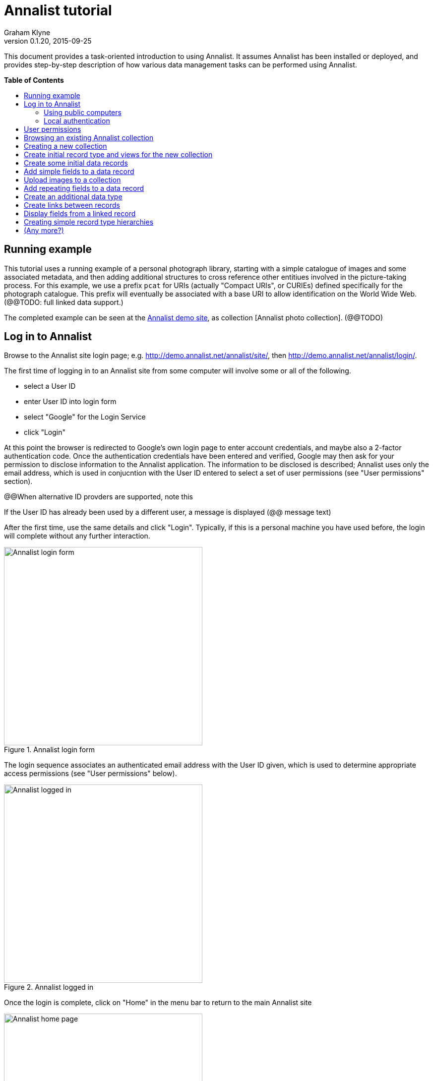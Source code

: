 = Annalist tutorial
Graham Klyne
v0.1.20, 2015-09-25
:toc: macro
:toc-title:

This document provides a task-oriented introduction to using Annalist.  It assumes Annalist has been installed or deployed, and provides step-by-step description of how various data management tasks can be performed using Annalist.

*Table of Contents*

toc::[]

== Running example

This tutorial uses a running example of a personal photograph library, starting with a simple catalogue of images and some associated metadata, and then adding additional structures to cross reference other entitiues involved in the picture-taking process.  For this example, we use a prefix `pcat` for URIs (actually "Compact URIs", or CURIEs) defined specifically for the photograph catalogue.  This prefix will eventually be associated with a base URI to allow identification on the World Wide Web.  (@@TODO: full linked data support.)

The completed example can be seen at the http://demo.annalist.net/[Annalist demo site], as collection [Annalist photo collection].  (@@TODO)


== Log in to Annalist

Browse to the Annalist site login page; e.g. http://demo.annalist.net/annalist/site/, then http://demo.annalist.net/annalist/login/.

The first time of logging in to an Annalist site from some computer will involve some or all of the following.

* select a User ID
* enter User ID into login form
* select "Google" for the Login Service
* click "Login"

At this point the browser is redirected to Google's own login page to enter account credentials, and maybe also a 2-factor authentication code.  Once the authentication credentials have been entered and verified, Google may then ask for your permission to disclose information to the Annalist application.  The information to be disclosed is described;  Annalist uses only the email address, which is used in conjucntion with the User ID entered to select a set of user permissions (see "User permissions" section).

****
@@When alternative ID provders are supported, note this
****

If the User ID has already been used by a different user, a message is displayed (@@ message text)

After the first time, use the same details and click "Login".  Typically, if this is a personal machine you have used before, the login will complete without any further interaction.

[.right.text-center]
.Annalist login form
image::screenshot-login-form.png[Annalist login form,width=400]

The login sequence associates an authenticated email address with the User ID given, which is used to determine appropriate access permissions (see "User permissions" below).

[.right.text-center]
.Annalist logged in
image::screenshot-login-done.png[Annalist logged in,width=400]

Once the login is complete, click on "Home" in the menu bar to return to the main Annalist site

[.right.text-center]
.Annalist home page
image::screenshot-annalist-home.png[Annalist home page,width=400]


=== Using public computers

If you login from a public computer, remember to log out from your identity provider when you have finished using Annalist and before leaving the computer.

****
@@details for logout from Google.
****

=== Local authentication

****
@@Update this when "Local" is implemented as a login service
****

Annalist has been designed to use third party authentication.  This avoids having to deal with the tricky technical and operational difficulties of managing password files;  leaked password files are a very common form of security failure, so by leaving this to the ID provider professionals, user security should be improved.  This also allows users to log in using an existing account rather than having to allocate and remember a new password for Annalist.

Sometimes (for example when Annalist is required to be usable when not connected to the Internet), it may be preferred to use locally managed passwords.  Annalist can use the local password management and login features of the Django web application platform on which it is built.

When installing Annalist, an administration account may be created using the `annalist-manager` tool.  When logged in to Annalist using this account, the *Admin* link in the footer of most Annalist pages will allow new user accounts to be created via the Django admin interface.  More documentation about using this admin interface is in the http://www.djangobook.com/en/2.0/chapter06.html[The Django Admin Site], which is Chapter 6 of http://www.djangobook.com/en/2.0/index.html[The Django Book].

To log in using a Dango account clock on the "Local user credentials" `login` link, and enter a Django username and password into the new page that is displayed.  Once logged in, return to the Annalist site "Home" page 

[.right.text-center]
.Annalist local login form
image::screenshot-login-django.png[Annalist local login form,width=400]


== User permissions

Annalist keeps a set of user permissions associated with every combination of User ID *and* authenticated email address.

User permissions may be defined site-wide (i.e. they can apply for all collections across a site), or they may be defined separately for each collection.  Thus, different permissions may be granted to different users in different collections.  Permission to create new collections must be site-wide.

Site-wide permissions are defined using the `annlist-manager`command line administration tool, and cannot currently be defined through the web interface.  See link:../installing-annalist.md[Installing and setting up Annalist] for more information about `annalist-manager`, or run the command `annalist-manager help`.

****
@@Update this when the web interface can define site-wide permissions.

@@analist-manager currently has a bare miniumum of capabilities to create users, mainly intended to bootstrap a system with admin users.
****

Within a collection, a user with `ADMIN` permissions on that collection can view the user permissions for the collection in the List view `List users`.  To view the list of user permissions for a collection, browse to that collection which will display some list of records.  In the `List view` dropdown, select option `List users`, and click `View` see see user permissions defined for the collection only, or `View all` to also list site-wide user permissions.

[.right.text-center]
.List user permissions for an Annalist collection
image::screenshot-annalist-permissions.png[Annalist collection user permissions,width=400]

There are two "special" users that are used to select access permissions applied to users for whom no more specific permissions are available:

`annal:User/_unknown_user_perms` defines permissions that are applied for any user who is not logged in to Annalist.  Typically, this might be used to grant public read-only access to a collection.

`annal:User/_default_user_perms` defines permissions that are applied for any user who is logged in to Annalist, but for whom no more specifiuc permissions are granted.  Permissions thus granted are effectively available to anyone who comes to the web site, but any actions they perform are potentially auditable, being associated with an authenticated (by Google) email address.

New permissions may be added from the "List user permissions" page by clicking `New`:

[.right.text-center]
.Creating new user permissions for an Annalist collection
image::screenshot-annalist-permissions-new.png[Annalist collection new user permissions,width=400]

The `User Id` field corresponds to the User Id entered in the login page.

The `URI` field (usually a `mailto:` URI) corresponds to the authenticated email address provided by the identity service (e.g. by Google).  In principle, other forms of URI might be authenticated by an ID service, but this is not currently part of the OpenId Connect protocol used.

The `Permissions` field is a list of tokens (names) corresponding to permissions granted to this user.  For the permissions to apply, both the user ID used to log in and the authenticated email address must match the `User Id` and `URI` fields.

The standard Annalist permission tokens include:

`ADMIN` - required to create or view user permissions in a collection.  The creator of a collection is automatically granted `ADMIN` permissions over that collection, so they can assign permissions in that collection for other users.  This permission at site level also allows creation and deletion of collections.

`CONFIG` - required to change the structure of a collection: to create and/or modify record types, views, lists, etc.

`CREATE` - required to create new data in a collection.

`UPDATE` - required to edit data records in a collection.

`VIEW` - required to view or read data records in a collection.

`DELETE` - required to remove data records in a collection.

`CREATE_COLLECTION` - this permission, or `ADMIN`, is required at site level to create a new collection.

`DELETE_COLLECTION` - this permission, or `ADMIN`, is required at site level to remove an existing collection.

(Future developments may allow for the introduction of additional tokens on a per-collection basis, but for now these are all of the available permissions.)


== Browsing an existing Annalist collection

@@TODO

@@Top bar (Home, collection, type)

@@Bottom bar (About, Contact, Sitemap, Admin)

@@Other common controls:  Choose view; List view / view all; Customize; Set default


== Creating a new collection

Creating a new collection requires site-level permission `CREATE_COLLECTION` or `ADMIN`.

To create a new collection, go to the Annalist site home page and enter an ID and description for the new collection, and click the `New` button.  The ID must consist of letters, digits and underscore ('_') charafcters only, and be no longer than 32 characters.

[.right.text-center]
.Creating new Annalist collection
image::screenshot-create-collection.png[Creating a new Annalist collection,width=400]

In the updated list of collections, click on the link corresponding to the new collection to view its initial content:

[.right.text-center]
.View new Annalist collection
image::screenshot-view-new-collection.png[Creating a new Annalist collection,width=400]


== Create initial record type and views for the new collection

It is possible to start creating new data records straight away in a newly created collection, using the in-built default type and views.  But for practical use, it is probably better to start by creating a new rtecord type and corresponding views to match the initial data to be collected.

Switch to a listing of record types, by selecting `List types` from the `List view` selector, and then click on the `View` button:

[.right.text-center]
.List record types in Annalist collection
image::screenshot-list-types.png[List record types in Annalist collection,width=400]

Click the `New` button to create a new record type, and enter some details about this record type.  To define initial tailorable view and list descriptions for the new record type, click on the `Define view+list` button.  The `Default view` and `Default list` fields are updated accordingly. 

[.right.text-center]
.Creating new record type, view and list in Annalist collection
image::screenshot-create-new-type.png[Creating new record type in Annalist collection,width=400]

NOTE (there is a possible bug in the software that needs investigating): if an error message is displayed saying the new type already exists, click `Cancel` then select the new type in the "List types" display and click `Edit`.  Then click the `Define view+list` button.

Click `Save` to save any changes and return to the "Type list" display.


== Create some initial data records

Switch to a listing of "Photograph" records by selecting `List of Photograph` from the `List view` selector, and then click on the `View` button;  the initial list should be empty:

[.right.text-center]
.Initial, empty, list of Photographs
image::screenshot-list-photographs-empty.png[Initial, empty, list of Photographs,width=400]

Click on the `New` button to bring uo an initial forkm for enterimng details about a photograph.  New record views contain a number of common fields: `Id`, `Type`, `Label` and `Description`.  Only the `Id` field and `Label` fields are mandatory; the others are defined because they are commonly useful.  The `Id` field is used internally to identify the record, and is used in forming a URL that can be used to access the data.  The `Label` field provides a summary description of the record used in lists and drop-down selectors.

Enter some descriptive data into the fields and click `Save`.

[.right.text-center]
.Creating new Photograph record
image::screenshot-create-photograph.png[Creating new Photograph record in Annalist collection,width=400]

This process can be repeated for additional photographs.

[.right.text-center]
.List of Photograph records
image::screenshot-list-photographs.png[List of Photograph records in Annalist collection,width=400]


== Add simple fields to a data record

The default view fields presented when creating new records suggest a minimum amount of information to appear in a record.  For many practical purposes, additional fields will be required.  In the case of a photograph, one might wish to have separate fields to record when and where it was taken.  New fields can be added to a view at any time by editing the view description.

There are several ways to edit a view description:

* Select `List views` in the `List view` dropdown, click `View`, then select the view to edit from the displayed list and click `Edit`
* Click `Customize` on any list display, select the view to edit from from the column headed `Record views`, and click on the `Edit` button below.
* Display an instance of the view to be edited (e.g. a view of one of the Photographs in the list of photographs) by clicking on an `Id` link in the list, then click on the `View description` button and finally click on the `Edit` button of the pages displayed.

The following screenshots illustrate the last of these approaches.

image:screenshot-view-photograph-1.png[View a Photograph record in Annalist,width=400]
image:screenshot-view-photograph-view.png[View description of view of photograph in Annalist,width=400]
image:screenshot-edit-photograph-view.png[Edit description of view of photograph in Annalist,width=400]

To add a "Date" field: click `Add field`.  A new row is added to the list of fields, with unspecified values for `Field id`, `Property` and `Position/size`. Clicking on the `Field id` value lists a few options, but none of these suggests a "Date" value.  A new type of view field is required here, so click on the `+` button:

image:screenshot-edit-photograph-view-new-field.png[Adding a new field to the Photograph view,width=400]

This opens a new form to define details of a new field type.  Fill in information for `Id`, `Field value type`, `Label`, `Help`, `Property`, `Field render type`, `Value mode` and `Placeholder` as shown.  In ths case, the other fields should be left unspecified.  (The meanings of all these fields are described in link:../view-field-types.adoc[View fields in Annalist].)

[.right.text-center]
.Defining a new view field type for date
image::screenshot-create-new-field-date.png[Defining a new view field type for date,width=400]

When done, click `Save`, which returns to the previous view editing form.  Now, clicking on the `Field id` value includes an option for the new field type just described.  Choose this.  The `Property` and `Posityion/size` columns can be left blank to use values from the field definiotion, or overriding values for the current view can be specified here.  Select an appropriate value (`0/6`) for `Position/size`.

Repeat the above process, starting with `Add field`, to define a new field for the location that a photograph was taken:

[.right.text-center]
.Defining a new view field type for place
image::screenshot-create-new-field-place.png[Defining a new view field type for place,width=400]

Returning to the view edit form, the new location field can be selected and its position/size specified.  Next, select the two new fields and click the `Move &#x2b06;` button so that they appear immediately after the `label` field.

[.right.text-center]
.New fields added to Photograph view
image::screenshot-edit-photograph-view-2.png[New fields added to Photograph view,width=400]

Click `Save`, then `Close` to return to the view of a Photograph, which should now look like this:

[.right.text-center]
.Updated view of a Photograph record in Annalist
image::screenshot-view-photograph-2.png[Updated view of a Photograph record in Annalist,width=400]

If the view is now edited, values for the date and location fields can be entered:

[.right.text-center]
.Adding new field values to a Photograph record
image::screenshot-edit-photograph-2.png[Adding new field values to a Photograph record,width=400]

These new fields are clearly intended to hold specific types of value (date, location) and the examples suggest particular formats be used for them.  But as far as Annalist is concerned, these are just simple text fields, and no attempt is made to check the format of any values entered.  This is consistent with the Annalist pholosophy of making it easy to capture whatever data may be available with a minimum of hindrance to the user.  The intent is that issues of consistency and data quality may be checked separately according to whatever criteria are deemed appropriate to the task at hand.


== Upload images to a collection

The glaring omission from the record of a photograph created thus far is a copy of the photograph itself.  Annalist supports a notion of "attachments", which are arbitrary files that are stored with an Annalist data record, and are made visible through appropriately defined fields, and which may also be accessed directly by Annalist-mediated URLs.  Field definition options allow attachments to be uploaded via the browser from the user's local file system, or imported from a web site.  This example uses file uploads.

The steps for adding an image attachment to a record are:

. Define a new field type for the upload imaged file
. Add the new field to the Photograph view description
. Edit Photograph records and upload images

There are several ways to accomplish these steps (see previous section).  The following example goes via the "Customize" page, starting from the "List of photographs" page:

[.right.text-center]
.List of Photograph records
image::screenshot-list-photographs.png[List of Photograph records in Annalist collection,width=400]

Click on the `Customize` button:

[.right.text-center]
.Customize collection page
image::screenshot-customize.png[Annalist collection Customize page,width=400]

.Create a new field definition for images

Select "View of Photograph" in the "Record views" column, and click the `Edit` button.  On the resulting view description page, click `Add field`, and then on the `+` button beside the newly added field:

[.right.text-center]
.Add new field
image::screenshot-edit-photograph-view-3.png[Add new field to photograph record,width=400]

Fill in details for the new field as shown:

[.right.text-center]
.New image field details
image::screenshot-create-new-field-image.png[New image field details,width=400]

The key fields to note here are:

* `Render field type`: the value `Ref image file` indicates the field value is a reference to an image file.
* `Value mode`: the value `File upload` indicates the referenced image will be an uploaded file.

With the field details entered, click 'Save' to return to the view editing form.

.Add new image field to view description

Select Field Id `Image` for the newly added field, select a value for size/position, click `Save` to return to the `Customize page`, and `Close` to return to the list of photiographs:

[.right.text-center]
.New "Image" field added
image::screenshot-edit-photograph-view-4.png[Photograph record with "Image" field added,width=400]

.Upload image to Photograph record

To upload an image, click on the link for a photograph, then click `Edit`;  the photograph editing form, is displayed, now with an additional `Image` field with a `Browse` button:

[.right.text-center]
.Edit photograph record with Image field
image::screenshot-edit-photograph-3.png[Edit Photograph record with Image field,width=400]

Click `Browse`, select an image file to be uploaded, then `Open` (or equivalent for the browser being used).  On the photo editing page, click `Save`.  The Photograph record is now displayed with the uploaded image:

[.right.text-center]
.View photograph record with uploaded Image
image::screenshot-view-photograph-3.png[View photograph record with uploaded Image,width=400]

Clicking on the displayed image here will show the image alone in a new tab (or possibly a new window, depending on the browser used), occupying the full browser window.


== Add repeating fields to a data record

Sometimes, it is desirable to have a field or group of fields in a record that can be repeated an arbitrary number of times.  We have already seen this when editing a view description which may contain an arebitrary number of fields.  Annalist implements such repeated fields as a special type of field that itself contains references to other fields via a "Field group" description.

Thus, to create a repeating field or group of fields within a view, the following must be defined:

. One or more ordinary individual fields that are to be repeated.
. A field group that references the field(s) that are to be repeated.
. A repeating-value field that references the field group.

Annalist provides a short-cut for creating these various descriptions in the form of a "task button" that appears on the field description editing form.

For our example, we create a field that allows multiple keywords to be associated with a Photograph, starting with a view of a photograph record.  Click on `View description`, then on the next page displayed click `Edit`, `Add field`, and then on the `+` button beside the newly added field.

Now fill in details for a single keyword field, as shown.  When the details have been entered, click on `Define repeat field`.

[.right.text-center]
.New keyword field details
image::screenshot-create-new-field-keyword.png[New keyword field details,width=400]

Now click on `Save`, and select `Repeat field 'Keyword'` for the new field id.

[.right.text-center]
.New "Repeat field 'Keyword'" field added
image::screenshot-edit-photograph-view-5.png[Photograph view with "Repeat field 'Keyword'" field added,width=400]

The repeat field structure just created is perfectly functional, but the automatically generated label field could be improved.  Click on the writing hand button beside the "Repeat field 'Keyword'" id.  Change the `Label` and `Placeholder` fields as shown, then click on `Save`:

[.right.text-center]
.Edit labels used with "Keyword_repeat" field
image::screenshot-edit-field-keyword_repeat.png[Edit labels used with "Keyword_repeat" field,width=400]

On reeturning the the view editing form, noteice that the selection label for the newly added field is changed to "Keywords":

[.right.text-center]
.New field label updated
image::screenshot-edit-photograph-view-6.png[New field label updated,width=400]

Click `Save` then `Close` to return to the Photograph record view.  To add some keywords, click `Edit`, then `Add keyword`, and fill in key word or phrase text.  repeat for as many keywords as desired:

[.right.text-center]
.Edit photograph record keyword fields
image::screenshot-edit-photograph-4.png[Edit photograph record keyword fields,width=400]

Click on `Save` to view the resulting record:

[.right.text-center]
.View photograph record keyword fields
image::screenshot-view-photograph-4.png[View photograph record keyword fields,width=400]


== Create an additional data type

The examples so far have been based on a single "Photograph" record type.  Many interesting data collections consist of multiple cross-referenced record types.  For example, we might want to create "Location notes" records that can be references from individual Photograph records.

Start by creating a new Type, with corresponding View and List definitions; e.g.

. Click on `Photo_collection` in the top menu bar
. Select `List types` from the `List view` drop-down, then click `View`
. Click on `New` to create a new Type
. Enter details as shown
. Click `Save`, then select the newly created type and click `Edit`.  (@@This step is a workaround for a bug in the Define view+_list handler, and should not be needed.)
. Click on `Define view+list`
. Click on `Save`

[.right.text-center]
.Create new type Location_notes
image::screenshot-create-new-type-location_notes.png[Create new type Location_notes,width=400]

Next, edit the Location_notes view to include a map reference field:

. On the `List types` page, click on the link `Location notes`.
. Click on the link `View of Location notes`
. Click `Edit`
. Click `Add field`
. Click the `+` button by the newly added field
. Fill in details of the new field as shown.
. Click `Save`
. Select `Map refence` for the field id of the newly added field, and a value for Position/size.
. Clock `Save`, then `Close` ro return to thelist of views.

Now we can create an instance of the new type:

. Click on `Photo_collection` in the top menu bar
. Select `List of Location notes` from the `List view` drop-down, then click `View`
. Click on `New` to create a new Location notes record

[.right.text-center]
.Create new map reference field
image::screenshot-create-new-field-mapref.png[Create new map reference field,width=400]

A similar process is repeated, but this time also using the `Define repeat field` button, to create a repeating field of links to further information about the location:

[.right.text-center]
.Create new web link field
image::screenshot-create-new-field-seeAlso.png[Create new web link field,width=400]

[.right.text-center]
.Further information field
image::screenshot-edit-field-see_also_repeat.png[Further information field,width=400]

Now the new fields can be configured in the `Location_notes` view:

[.right.text-center]
.Location notes view with map reference and further information fields
image::screenshot-edit-location_notes-view.png[Location notes view with map reference and further information fields,width=400]

A Location notes record can now be created with data for the additional fields:

[.right.text-center]
.Create a location notes record
image::screenshot-create-location_notes.png[Create a location notes record,width=400]


== Create links between records

The preceding section created a new record type for location notes. Here, we edit the Photograph view to allow each photograph to be linkled to notes about the location where it was taken.  This will be achieved by changing the type of `Location_taken` field from a simple text field to a reference to a `Location_notes` field.

To do this, open up the form for editing the view description `Photograph` (using any of the navigation paths described previously).  Then click on the writing hand button beside thefield id "Location taken":

[.right.text-center]
.Edit field "Location taken" in Photograph view
image::screenshot-edit-photograph-view-7.png[Edit field "Location taken" in Photograph view,width=400]

Edit the "Location taken" field as shown, noting particularly values entered in the fields:

* Field value type - same as URI of `Location_notes` type (currenrly not used other than for documentary purposes, but this might change)
* Field render type - `Optional entity ref` presents a dropdown of entities to which the field may link
* Value mode - `Entity reference` indicates this field is a reference to some other Annalist entity in the current collection.
* Refer to type - `Location notes` indicates the type of entity to which this field may link.

[.right.text-center]
.Edit field definition for Location taken
image::screenshot-edit-field-location_taken.png[Edit field definition for Location taken,width=400]

Save the updated field and view descriptions, and redisplay one of the Photograph records:  note that the `Location taken` value is still displayed, but is rendered in a style used for non-existent entity references.  Click on `Edit` to edit the record data, and select the vcalue `Sileby Mill` from the dropdown (corresponding to the previously created `Location notes` record).

[.right.text-center]
.Select location notes record from dropdown
image::screenshot-edit-photograph-view-8.png[Select location notes record from dropdown,width=400]

Click `Save` to return to the Phbotograph view, and note that the `Location taken` field now displays as a link to the selected `Location notes` record


== Display fields from a linked record

@@TODO

@@ Using `RefMultifield` render type, and task button 


== Creating simple record type hierarchies

@@TODO

@@ (e.g. subjects -> people / places / events)


== (Any more?)

@@TODO

